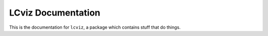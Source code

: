 *******************
LCviz Documentation
*******************

This is the documentation for ``lcviz``,
a package which contains stuff that do things.
